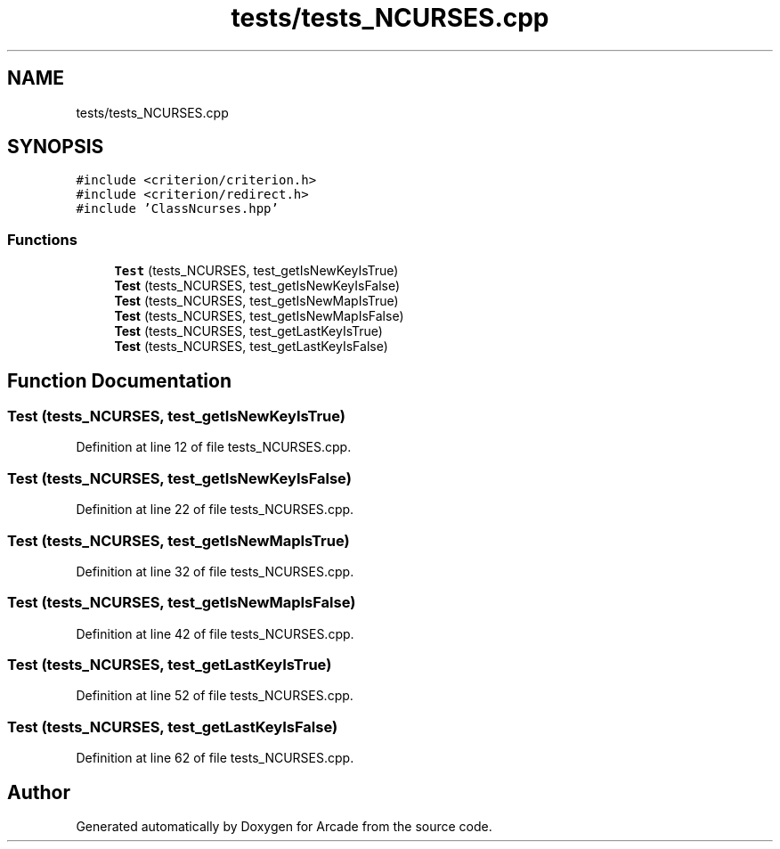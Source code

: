 .TH "tests/tests_NCURSES.cpp" 3 "Sun Mar 31 2019" "Version 1.0" "Arcade" \" -*- nroff -*-
.ad l
.nh
.SH NAME
tests/tests_NCURSES.cpp
.SH SYNOPSIS
.br
.PP
\fC#include <criterion/criterion\&.h>\fP
.br
\fC#include <criterion/redirect\&.h>\fP
.br
\fC#include 'ClassNcurses\&.hpp'\fP
.br

.SS "Functions"

.in +1c
.ti -1c
.RI "\fBTest\fP (tests_NCURSES, test_getIsNewKeyIsTrue)"
.br
.ti -1c
.RI "\fBTest\fP (tests_NCURSES, test_getIsNewKeyIsFalse)"
.br
.ti -1c
.RI "\fBTest\fP (tests_NCURSES, test_getIsNewMapIsTrue)"
.br
.ti -1c
.RI "\fBTest\fP (tests_NCURSES, test_getIsNewMapIsFalse)"
.br
.ti -1c
.RI "\fBTest\fP (tests_NCURSES, test_getLastKeyIsTrue)"
.br
.ti -1c
.RI "\fBTest\fP (tests_NCURSES, test_getLastKeyIsFalse)"
.br
.in -1c
.SH "Function Documentation"
.PP 
.SS "Test (tests_NCURSES, test_getIsNewKeyIsTrue)"

.PP
Definition at line 12 of file tests_NCURSES\&.cpp\&.
.SS "Test (tests_NCURSES, test_getIsNewKeyIsFalse)"

.PP
Definition at line 22 of file tests_NCURSES\&.cpp\&.
.SS "Test (tests_NCURSES, test_getIsNewMapIsTrue)"

.PP
Definition at line 32 of file tests_NCURSES\&.cpp\&.
.SS "Test (tests_NCURSES, test_getIsNewMapIsFalse)"

.PP
Definition at line 42 of file tests_NCURSES\&.cpp\&.
.SS "Test (tests_NCURSES, test_getLastKeyIsTrue)"

.PP
Definition at line 52 of file tests_NCURSES\&.cpp\&.
.SS "Test (tests_NCURSES, test_getLastKeyIsFalse)"

.PP
Definition at line 62 of file tests_NCURSES\&.cpp\&.
.SH "Author"
.PP 
Generated automatically by Doxygen for Arcade from the source code\&.
